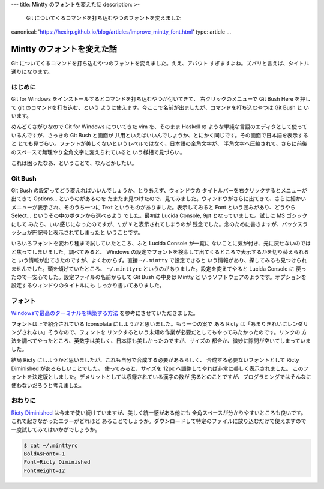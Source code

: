 ---
title: Mintty のフォントを変えた話
description: >-
 Git についてくるコマンドを打ち込むやつのフォントを変えました
canonical: 'https://hexirp.github.io/blog/articles/improve_mintty_font.html'
type: article
...

###########################
Mintty のフォントを変えた話
###########################

Git についてくるコマンドを打ち込むやつのフォントを変えました。ええ、アバウト
すぎますよね。ズバリと言えば、タイトル通りになります。

********
はじめに
********

Git for Windows をインストールするとコマンドを打ち込むやつが付いてきて、
右クリックのメニューで Git Bush Here を押して git のコマンドを打ち込む、という
ように使えます。今ここで名前が出ましたが、コマンドを打ち込むやつは Git Bush と
いいます。

めんどくさがりなので Git for Windows についてきた vim を、そのまま Haskell の
ような単純な言語のエディタとして使っているんですが、さっきの Git Bush と画面が
共用といえばいいんでしょうか、とにかく同じです。その画面で日本語を表示すると
とても見づらい。フォントが美しくないというレベルではなく、日本語の全角文字が、
半角文字へ圧縮されて、さらに前後のスペースで無理やり全角文字に変えられていると
いう様相で見づらい。

これは困ったなあ、ということで、なんとかしたい。

********
Git Bush
********

Git Bush の設定ってどう変えればいいんでしょうか。とりあえず、ウィンドウの
タイトルバーを右クリックするとメニューが出てきて Options... というのがあるのを
たまたま見つけたので、見てみました。ウィンドウがさらに出てきて、さらに細かい
メニューが表示され、そのうち一つに Text というものがありました。表示してみると
Font という囲みがあり、どうやら Select... というその中のボタンから選べるよう
でした。最初は Lucida Console, 9pt となっていました。試しに MS ゴシックにして
みたら、いい感じになったのですが、\ ``\`` が ``¥`` と表示されてしまうのが
残念でした。念のために書きますが、バックスラッシュが円記号と表示されてしまったと
いうことです。

いろいろフォントを変わり種まで試していたところ、ふと Lucida Console が一覧に
ないことに気が付き、元に戻せないのではと焦ってしまいました。調べてみると、
Windows の設定でフォントを検索して出てくるところで表示するかを切り替えられると
いう情報が出てきたのですが、よくわからず。直接 ``~/.mintty`` で設定できると
いう情報があり、探してみるも見つけられませんでした。頭を傾げていたところ、
``~/.minttyrc`` というのがありました。設定を変えてやると Lucida Console に
戻ったので一安心でした。設定ファイルの名前からして Git Bush の中身は Mintty と
いうソフトウェアのようです。オプションを設定するウィンドウのタイトルにも
しっかり書いてありました。

********
フォント
********

`Windowsで最高のターミナルを構築する方法`_ を参考にさせていただきました。

フォントは上で紹介されている Iconsolata にしようかと思いました。もう一つの案で
ある Ricty は「あまりきれいにレンダリングされない」そうなので、フォントを
リンクするという未知の作業が必要だとしてもやってみたかったのです。リンクの
方法を調べてやったところ、英数字は美しく、日本語も美しかったのですが、サイズの
都合か、微妙に隙間が空いてしまっていました。

結局 Ricty にしようかと思いましたが、これも自分で合成する必要があるらしく、
合成する必要ないフォントとして Ricty Diminished があるらしいことでした。
使ってみると、サイズを 12px へ調整してやれば非常に美しく表示されました。
このフォントを決定版としました。デメリットとしては収録されている漢字の数が
劣るとのことですが、プログラミングではそんなに使わないだろうと考えました。

********
おわりに
********

`Ricty Diminished`_ は今まで使い続けていますが、美しく統一感がある他にも
全角スペースが分かりやすいところも良いです。これで起きなかったエラーがどれほど
あることでしょうか。ダウンロードして特定のファイルに放り込むだけで使えますので
一度試してみてはいかがでしょうか。

.. code-block:: text

 $ cat ~/.minttyrc
 BoldAsFont=-1
 Font=Ricty Diminished
 FontHeight=12

.. _Windowsで最高のターミナルを構築する方法:
 http://tanakh.jp/posts/2011-11-15-windows-terminal.html

.. _Ricty Diminished:
 https://github.com/edihbrandon/RictyDiminished
